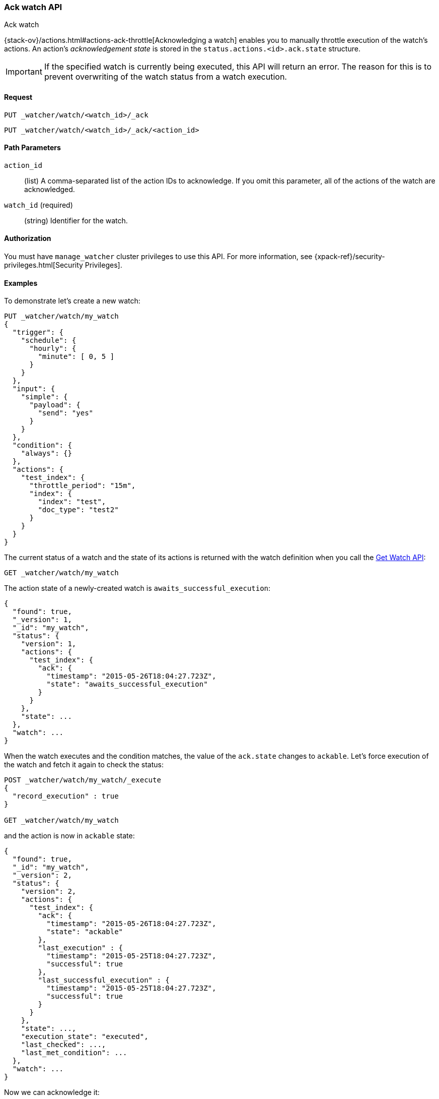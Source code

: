 [role="xpack"]
[[watcher-api-ack-watch]]
=== Ack watch API
++++
<titleabbrev>Ack watch</titleabbrev>
++++

{stack-ov}/actions.html#actions-ack-throttle[Acknowledging a watch] enables you
to manually throttle execution of the watch's actions. An action's
_acknowledgement state_ is stored in the `status.actions.<id>.ack.state`
structure.

IMPORTANT: If the specified watch is currently being executed, this API will return
an error. The reason for this is to prevent overwriting of the watch status from a watch
execution.

[float]
==== Request

`PUT _watcher/watch/<watch_id>/_ack` +

`PUT _watcher/watch/<watch_id>/_ack/<action_id>`

[float]
==== Path Parameters

`action_id`::
  (list) A comma-separated list of the action IDs to acknowledge. If you omit
  this parameter, all of the actions of the watch are acknowledged.

`watch_id` (required)::
  (string) Identifier for the watch.

[float]
==== Authorization

You must have `manage_watcher` cluster privileges to use this API. For more
information, see {xpack-ref}/security-privileges.html[Security Privileges].


[float]
==== Examples

To demonstrate let's create a new watch:

[source,js]
--------------------------------------------------
PUT _watcher/watch/my_watch
{
  "trigger": {
    "schedule": {
      "hourly": {
        "minute": [ 0, 5 ]
      }
    }
  },
  "input": {
    "simple": {
      "payload": {
        "send": "yes"
      }
    }
  },
  "condition": {
    "always": {}
  },
  "actions": {
    "test_index": {
      "throttle_period": "15m",
      "index": {
        "index": "test",
        "doc_type": "test2"
      }
    }
  }
}
--------------------------------------------------
// CONSOLE
// TESTSETUP

The current status of a watch and the state of its actions is returned with the
watch definition when you call the <<watcher-api-get-watch, Get Watch API>>:

[source,js]
--------------------------------------------------
GET _watcher/watch/my_watch
--------------------------------------------------
// CONSOLE

The action state of a newly-created watch is `awaits_successful_execution`:

[source,js]
--------------------------------------------------
{
  "found": true,
  "_version": 1,
  "_id": "my_watch",
  "status": {
    "version": 1,
    "actions": {
      "test_index": {
        "ack": {
          "timestamp": "2015-05-26T18:04:27.723Z",
          "state": "awaits_successful_execution"
        }
      }
    },
    "state": ...
  },
  "watch": ...
}
--------------------------------------------------
// TESTRESPONSE[s/"state": \.\.\./"state": "$body.status.state"/]
// TESTRESPONSE[s/"watch": \.\.\./"watch": "$body.watch"/]
// TESTRESPONSE[s/"timestamp": "2015-05-26T18:04:27.723Z"/"timestamp": "$body.status.actions.test_index.ack.timestamp"/]

When the watch executes and the condition matches, the value of the `ack.state`
changes to `ackable`. Let's force execution of the watch and fetch it again to
check the status:

[source,js]
--------------------------------------------------
POST _watcher/watch/my_watch/_execute
{
  "record_execution" : true
}

GET _watcher/watch/my_watch
--------------------------------------------------
// CONSOLE
// TEST[continued]

and the action is now in `ackable` state:

[source,js]
--------------------------------------------------
{
  "found": true,
  "_id": "my_watch",
  "_version": 2,
  "status": {
    "version": 2,
    "actions": {
      "test_index": {
        "ack": {
          "timestamp": "2015-05-26T18:04:27.723Z",
          "state": "ackable"
        },
        "last_execution" : {
          "timestamp": "2015-05-25T18:04:27.723Z",
          "successful": true
        },
        "last_successful_execution" : {
          "timestamp": "2015-05-25T18:04:27.723Z",
          "successful": true
        }
      }
    },
    "state": ...,
    "execution_state": "executed",
    "last_checked": ...,
    "last_met_condition": ...
  },
  "watch": ...
}
--------------------------------------------------
// TESTRESPONSE[s/"state": \.\.\./"state": "$body.status.state"/]
// TESTRESPONSE[s/"watch": \.\.\./"watch": "$body.watch"/]
// TESTRESPONSE[s/"last_checked": \.\.\./"last_checked": "$body.status.last_checked"/]
// TESTRESPONSE[s/"last_met_condition": \.\.\./"last_met_condition": "$body.status.last_met_condition"/]
// TESTRESPONSE[s/"timestamp": "2015-05-26T18:04:27.723Z"/"timestamp": "$body.status.actions.test_index.ack.timestamp"/]
// TESTRESPONSE[s/"timestamp": "2015-05-25T18:04:27.723Z"/"timestamp": "$body.status.actions.test_index.last_execution.timestamp"/]

Now we can acknowledge it:

[source,js]
--------------------------------------------------
PUT _watcher/watch/my_watch/_ack/test_index
GET _watcher/watch/my_watch
--------------------------------------------------
// CONSOLE
// TEST[continued]

[source,js]
--------------------------------------------------
{
  "found": true,
  "_id": "my_watch",
  "_version": 3,
  "status": {
    "version": 3,
    "actions": {
      "test_index": {
        "ack": {
          "timestamp": "2015-05-26T18:04:27.723Z",
          "state": "acked"
        },
        "last_execution" : {
          "timestamp": "2015-05-25T18:04:27.723Z",
          "successful": true
        },
        "last_successful_execution" : {
          "timestamp": "2015-05-25T18:04:27.723Z",
          "successful": true
        }
      }
    },
    "state": ...,
    "execution_state": "executed",
    "last_checked": ...,
    "last_met_condition": ...
  },
  "watch": ...
}
--------------------------------------------------
// TESTRESPONSE[s/"state": \.\.\./"state": "$body.status.state"/]
// TESTRESPONSE[s/"watch": \.\.\./"watch": "$body.watch"/]
// TESTRESPONSE[s/"last_checked": \.\.\./"last_checked": "$body.status.last_checked"/]
// TESTRESPONSE[s/"last_met_condition": \.\.\./"last_met_condition": "$body.status.last_met_condition"/]
// TESTRESPONSE[s/"timestamp": "2015-05-26T18:04:27.723Z"/"timestamp": "$body.status.actions.test_index.ack.timestamp"/]
// TESTRESPONSE[s/"timestamp": "2015-05-25T18:04:27.723Z"/"timestamp": "$body.status.actions.test_index.last_execution.timestamp"/]

Acknowledging an action throttles further executions of that action until its
`ack.state` is reset to `awaits_successful_execution`. This happens when the
condition of the watch is not met (the condition evaluates to `false`).

You can acknowledge multiple actions by assigning the `actions` parameter a
comma-separated list of action ids:

[source,js]
--------------------------------------------------
POST _watcher/watch/my_watch/_ack/action1,action2
--------------------------------------------------
// CONSOLE

To acknowledge all of the actions of a watch, simply omit the `actions`
parameter:

[source,js]
--------------------------------------------------
POST _watcher/watch/my_watch/_ack
--------------------------------------------------
// TEST[s/^/POST _watcher\/watch\/my_watch\/_execute\n{ "record_execution" : true }\n/]
// CONSOLE


The response looks like a get watch response, but only contains the status:

[source,js]
--------------------------------------------------
{
  "status": {
    "state": {
      "active": true,
      "timestamp": "2015-05-26T18:04:27.723Z"
    },
    "last_checked": "2015-05-26T18:04:27.753Z",
    "last_met_condition": "2015-05-26T18:04:27.763Z",
    "actions": {
      "test_index": {
        "ack" : {
          "timestamp": "2015-05-26T18:04:27.713Z",
          "state": "acked"
        },
        "last_execution" : {
          "timestamp": "2015-05-25T18:04:27.733Z",
          "successful": true
        },
        "last_successful_execution" : {
          "timestamp": "2015-05-25T18:04:27.773Z",
          "successful": true
        }
      }
    },
    "execution_state": "executed",
    "version": 2
  }
}

--------------------------------------------------
// TESTRESPONSE[s/"last_checked": "2015-05-26T18:04:27.753Z"/"last_checked": "$body.status.last_checked"/]
// TESTRESPONSE[s/"last_met_condition": "2015-05-26T18:04:27.763Z"/"last_met_condition": "$body.status.last_met_condition"/]
// TESTRESPONSE[s/"timestamp": "2015-05-26T18:04:27.723Z"/"timestamp": "$body.status.state.timestamp"/]
// TESTRESPONSE[s/"timestamp": "2015-05-26T18:04:27.713Z"/"timestamp": "$body.status.actions.test_index.ack.timestamp"/]
// TESTRESPONSE[s/"timestamp": "2015-05-25T18:04:27.733Z"/"timestamp": "$body.status.actions.test_index.last_execution.timestamp"/]
// TESTRESPONSE[s/"timestamp": "2015-05-25T18:04:27.773Z"/"timestamp": "$body.status.actions.test_index.last_successful_execution.timestamp"/]
